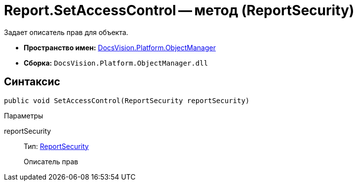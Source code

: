 = Report.SetAccessControl -- метод (ReportSecurity)

Задает описатель прав для объекта.

* *Пространство имен:* xref:api/DocsVision/Platform/ObjectManager/ObjectManager_NS.adoc[DocsVision.Platform.ObjectManager]
* *Сборка:* `DocsVision.Platform.ObjectManager.dll`

== Синтаксис

[source,csharp]
----
public void SetAccessControl(ReportSecurity reportSecurity)
----

Параметры

reportSecurity::
Тип: xref:api/DocsVision/Platform/Security/AccessControl/ReportSecurity_CL.adoc[ReportSecurity]
+
Описатель прав
